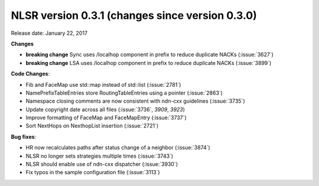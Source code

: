 NLSR version 0.3.1 (changes since version 0.3.0)
++++++++++++++++++++++++++++++++++++++++++++++++

Release date: January 22, 2017

**Changes**

- **breaking change** Sync uses /localhop component in prefix to reduce duplicate NACKs (:issue:`3627`)

- **breaking change** LSA uses /localhop component in prefix to reduce duplicate NACKs (:issue:`3899`)

**Code Changes**:

- Fib and FaceMap use std::map instead of std::list (:issue:`2781`)

- NamePrefixTableEntries store RoutingTableEntries using a pointer (:issue:`2863`)

- Namespace closing comments are now consistent with ndn-cxx guidelines (:issue:`3735`)

- Update copyright date across all files (:issue:`3736`, `3909`, `3923`)

- Improve formatting of FaceMap and FaceMapEntry (:issue:`3737`)

- Sort NextHops on NexthopList insertion (:issue:`2721`)

**Bug fixes**:

- HR now recalculates paths after status change of a neighbor (:issue:`3874`)

- NLSR no longer sets strategies multiple times (:issue:`3743`)

- NLSR should enable use of ndn-cxx dispatcher (:issue:`3930`)

- Fix typos in the sample configuration file (:issue:`3113`)